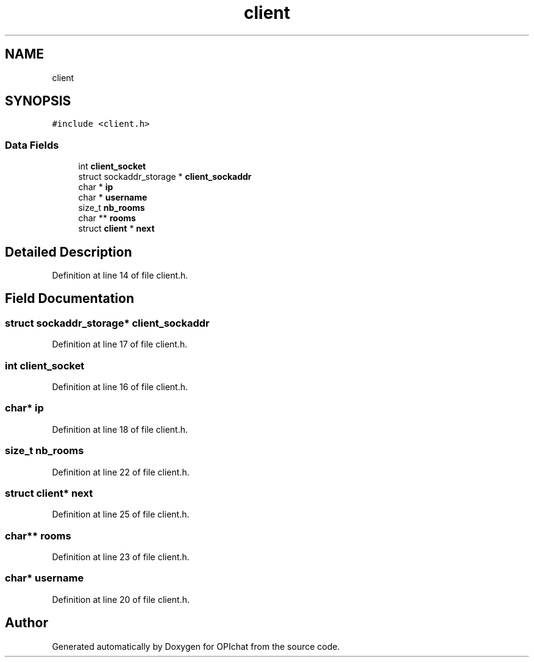 .TH "client" 3 "Wed Feb 9 2022" "OPIchat" \" -*- nroff -*-
.ad l
.nh
.SH NAME
client
.SH SYNOPSIS
.br
.PP
.PP
\fC#include <client\&.h>\fP
.SS "Data Fields"

.in +1c
.ti -1c
.RI "int \fBclient_socket\fP"
.br
.ti -1c
.RI "struct sockaddr_storage * \fBclient_sockaddr\fP"
.br
.ti -1c
.RI "char * \fBip\fP"
.br
.ti -1c
.RI "char * \fBusername\fP"
.br
.ti -1c
.RI "size_t \fBnb_rooms\fP"
.br
.ti -1c
.RI "char ** \fBrooms\fP"
.br
.ti -1c
.RI "struct \fBclient\fP * \fBnext\fP"
.br
.in -1c
.SH "Detailed Description"
.PP 
Definition at line 14 of file client\&.h\&.
.SH "Field Documentation"
.PP 
.SS "struct sockaddr_storage* client_sockaddr"

.PP
Definition at line 17 of file client\&.h\&.
.SS "int client_socket"

.PP
Definition at line 16 of file client\&.h\&.
.SS "char* ip"

.PP
Definition at line 18 of file client\&.h\&.
.SS "size_t nb_rooms"

.PP
Definition at line 22 of file client\&.h\&.
.SS "struct \fBclient\fP* next"

.PP
Definition at line 25 of file client\&.h\&.
.SS "char** rooms"

.PP
Definition at line 23 of file client\&.h\&.
.SS "char* username"

.PP
Definition at line 20 of file client\&.h\&.

.SH "Author"
.PP 
Generated automatically by Doxygen for OPIchat from the source code\&.
